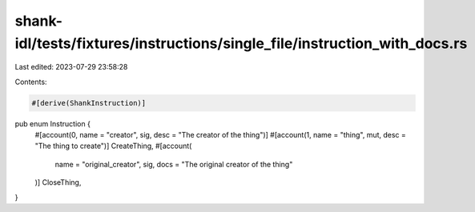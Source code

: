 shank-idl/tests/fixtures/instructions/single_file/instruction_with_docs.rs
==========================================================================

Last edited: 2023-07-29 23:58:28

Contents:

.. code-block:: rs

    #[derive(ShankInstruction)]
pub enum Instruction {
    #[account(0, name = "creator", sig, desc = "The creator of the thing")]
    #[account(1, name = "thing", mut, desc = "The thing to create")]
    CreateThing,
    #[account(
        name = "original_creator",
        sig,
        docs = "The original creator of the thing"
    )]
    CloseThing,
}


